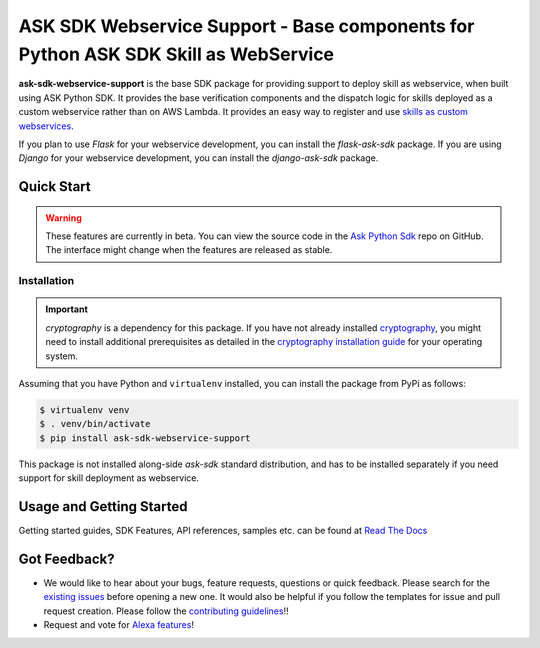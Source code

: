===================================================================================
ASK SDK Webservice Support - Base components for Python ASK SDK Skill as WebService
===================================================================================

**ask-sdk-webservice-support** is the base SDK package for providing
support to deploy skill as webservice, when built using ASK Python SDK.
It provides the base verification components and the dispatch logic for
skills deployed as a custom webservice rather than on AWS Lambda.
It provides an easy way to register and use
`skills as custom webservices <https://developer.amazon.com/docs/custom-skills/host-a-custom-skill-as-a-web-service.html>`__.

If you plan to use `Flask` for your webservice development, you can
install the `flask-ask-sdk` package. If you are using `Django` for your
webservice development, you can install the `django-ask-sdk` package.


Quick Start
-----------

.. warning::

    These features are currently in beta. You can view the source
    code in the
    `Ask Python Sdk <https://github.com/alexa/alexa-skills-kit-sdk-for-python>`__
    repo on GitHub. The interface might change when the features are released as
    stable.

Installation
~~~~~~~~~~~~~

.. important::

    `cryptography` is a dependency for this package. If you have not
    already installed
    `cryptography <https://cryptography.io/en/latest/>`_, you might need to
    install additional prerequisites as detailed in the
    `cryptography installation guide <https://cryptography.io/en/latest/installation/>`_
    for your operating system.

Assuming that you have Python and ``virtualenv`` installed, you can
install the package from PyPi as follows:

.. code-block:: sh

    $ virtualenv venv
    $ . venv/bin/activate
    $ pip install ask-sdk-webservice-support

This package is not installed along-side `ask-sdk` standard distribution,
and has to be installed separately if you need support for skill
deployment as webservice.


Usage and Getting Started
-------------------------

Getting started guides, SDK Features, API references, samples etc. can
be found at `Read The Docs <https://alexa-skills-kit-python-sdk.readthedocs.io/en/latest/>`_


Got Feedback?
-------------

- We would like to hear about your bugs, feature requests, questions or
  quick feedback. Please search for the
  `existing issues <https://github.com/alexa/alexa-skills-kit-sdk-for-python/issues>`_
  before opening a new one. It would also be helpful if you follow the
  templates for issue and pull request creation. Please follow the
  `contributing guidelines <https://github.com/alexa/alexa-skills-kit-sdk-for-python/blob/master/CONTRIBUTING.md>`_!!
- Request and vote for `Alexa features <https://alexa.uservoice.com/forums/906892-alexa-skills-developer-voice-and-vote>`_!
